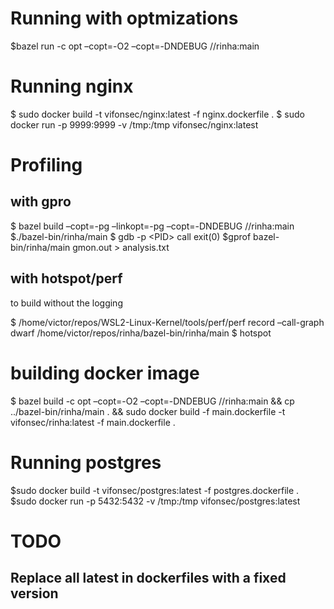 * Running with optmizations

$bazel run -c opt --copt=-O2 --copt=-DNDEBUG //rinha:main

* Running nginx

$ sudo docker build -t vifonsec/nginx:latest -f nginx.dockerfile .
$ sudo docker run -p 9999:9999 -v /tmp:/tmp vifonsec/nginx:latest

* Profiling

** with gpro

$ bazel build  --copt=-pg --linkopt=-pg --copt=-DNDEBUG //rinha:main
$./bazel-bin/rinha/main
$ gdb -p <PID>
    call exit(0)
$gprof bazel-bin/rinha/main gmon.out > analysis.txt

** with hotspot/perf
to build without the logging

$ /home/victor/repos/WSL2-Linux-Kernel/tools/perf/perf record --call-graph dwarf /home/victor/repos/rinha/bazel-bin/rinha/main
$ hotspot

* building docker image

$ bazel build -c opt --copt=-O2 --copt=-DNDEBUG //rinha:main && cp ../bazel-bin/rinha/main . && sudo docker build -f main.dockerfile -t vifonsec/rinha:latest -f main.dockerfile .

* Running postgres

$sudo docker build -t vifonsec/postgres:latest -f postgres.dockerfile .
$sudo docker run -p 5432:5432 -v /tmp:/tmp vifonsec/postgres:latest

* TODO
** Replace all latest in dockerfiles with a fixed version

